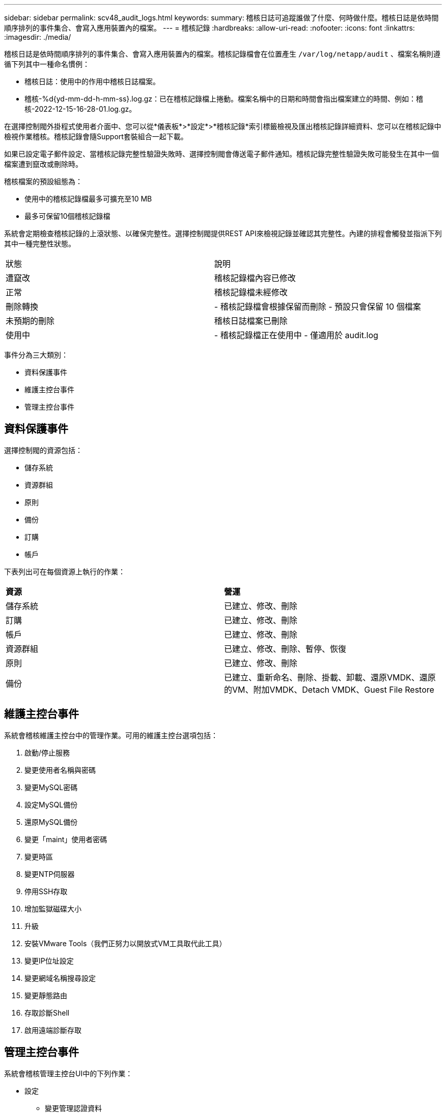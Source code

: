 ---
sidebar: sidebar 
permalink: scv48_audit_logs.html 
keywords:  
summary: 稽核日誌可追蹤誰做了什麼、何時做什麼。稽核日誌是依時間順序排列的事件集合、會寫入應用裝置內的檔案。 
---
= 稽核記錄
:hardbreaks:
:allow-uri-read: 
:nofooter: 
:icons: font
:linkattrs: 
:imagesdir: ./media/


[role="lead"]
稽核日誌是依時間順序排列的事件集合、會寫入應用裝置內的檔案。稽核記錄檔會在位置產生 `/var/log/netapp/audit` 、檔案名稱則遵循下列其中一種命名慣例：

* 稽核日誌：使用中的作用中稽核日誌檔案。
* 稽核-%d{yd-mm-dd-h-mm-ss}.log.gz：已在稽核記錄檔上捲動。檔案名稱中的日期和時間會指出檔案建立的時間、例如：稽核-2022-12-15-16-28-01.log.gz。


在選擇控制閥外掛程式使用者介面中、您可以從*儀表板*>*設定*>*稽核記錄*索引標籤檢視及匯出稽核記錄詳細資料、您可以在稽核記錄中檢視作業稽核。稽核記錄會隨Support套裝組合一起下載。

如果已設定電子郵件設定、當稽核記錄完整性驗證失敗時、選擇控制閥會傳送電子郵件通知。稽核記錄完整性驗證失敗可能發生在其中一個檔案遭到竄改或刪除時。

稽核檔案的預設組態為：

* 使用中的稽核記錄檔最多可擴充至10 MB
* 最多可保留10個稽核記錄檔


系統會定期檢查稽核記錄的上滾狀態、以確保完整性。選擇控制閥提供REST API來檢視記錄並確認其完整性。內建的排程會觸發並指派下列其中一種完整性狀態。

|===


| 狀態 | 說明 


| 遭竄改 | 稽核記錄檔內容已修改 


| 正常 | 稽核記錄檔未經修改 


| 刪除轉換 | - 稽核記錄檔會根據保留而刪除 - 預設只會保留 10 個檔案 


| 未預期的刪除 | 稽核日誌檔案已刪除 


| 使用中 | - 稽核記錄檔正在使用中 - 僅適用於 audit.log 
|===
事件分為三大類別：

* 資料保護事件
* 維護主控台事件
* 管理主控台事件




== 資料保護事件

選擇控制閥的資源包括：

* 儲存系統
* 資源群組
* 原則
* 備份
* 訂購
* 帳戶


下表列出可在每個資源上執行的作業：

|===


| *資源* | *營運* 


| 儲存系統 | 已建立、修改、刪除 


| 訂購 | 已建立、修改、刪除 


| 帳戶 | 已建立、修改、刪除 


| 資源群組 | 已建立、修改、刪除、暫停、恢復 


| 原則 | 已建立、修改、刪除 


| 備份 | 已建立、重新命名、刪除、掛載、卸載、還原VMDK、還原的VM、附加VMDK、Detach VMDK、Guest File Restore 
|===


== 維護主控台事件

系統會稽核維護主控台中的管理作業。可用的維護主控台選項包括：

. 啟動/停止服務
. 變更使用者名稱與密碼
. 變更MySQL密碼
. 設定MySQL備份
. 還原MySQL備份
. 變更「maint」使用者密碼
. 變更時區
. 變更NTP伺服器
. 停用SSH存取
. 增加監獄磁碟大小
. 升級
. 安裝VMware Tools（我們正努力以開放式VM工具取代此工具）
. 變更IP位址設定
. 變更網域名稱搜尋設定
. 變更靜態路由
. 存取診斷Shell
. 啟用遠端診斷存取




== 管理主控台事件

系統會稽核管理主控台UI中的下列作業：

* 設定
+
** 變更管理認證資料
** 變更時區
** 變更NTP伺服器
** 變更IPV4 / IPv6設定


* 組態
+
** 變更vCenter認證
** 外掛程式啟用/停用






== 設定 Syslog 伺服器

稽核記錄會儲存在應用裝置內、並定期驗證其完整性。事件轉送可讓您從來源或轉送電腦取得事件、並將其儲存在集中式電腦（即 Syslog 伺服器）中。資料會在來源與目的地之間傳輸時加密。

.開始之前
您必須擁有系統管理員權限。

.關於這項工作
此工作可協助您設定 Syslog 伺服器。

.步驟
. 登入 VMware vSphere 的 SnapCenter 外掛程式。
. 在左側導航窗格中，選擇 * 設置 * > * 審計日誌 * > * 設置 * 。
. 在 * 稽核記錄設定 * 窗格中、選取 * 傳送稽核記錄至 Syslog 伺服器 *
. 輸入下列詳細資料：
+
** Syslog 伺服器 IP
** Syslog 伺服器連接埠
** RFC 格式
** Syslog 伺服器憑證


. 按一下 * 儲存 * 以儲存 Syslog 伺服器設定。




== 變更稽核記錄設定

您可以變更記錄設定的預設組態。

.開始之前
您必須擁有系統管理員權限。

.關於這項工作
此工作可協助您變更預設稽核記錄設定。

.步驟
. 登入 VMware vSphere 的 SnapCenter 外掛程式。
. 在左側導航窗格中，選擇 * 設置 * > * 審計日誌 * > * 設置 * 。
. 在 * 稽核記錄檔設定 * 窗格中、輸入稽核記錄檔的最大數量和稽核記錄檔大小限制。

